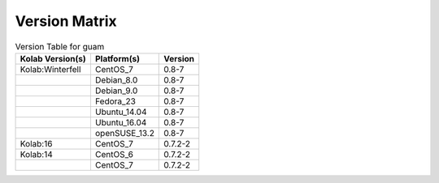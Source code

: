 .. _about-guam-version-matrix:

Version Matrix
==============

.. table:: Version Table for guam

    +---------------------+---------------+--------------------------------------+
    | Kolab Version(s)    | Platform(s)   | Version                              |
    +=====================+===============+======================================+
    | Kolab:Winterfell    | CentOS_7      | 0.8-7                                |
    +---------------------+---------------+--------------------------------------+
    |                     | Debian_8.0    | 0.8-7                                |
    +---------------------+---------------+--------------------------------------+
    |                     | Debian_9.0    | 0.8-7                                |
    +---------------------+---------------+--------------------------------------+
    |                     | Fedora_23     | 0.8-7                                |
    +---------------------+---------------+--------------------------------------+
    |                     | Ubuntu_14.04  | 0.8-7                                |
    +---------------------+---------------+--------------------------------------+
    |                     | Ubuntu_16.04  | 0.8-7                                |
    +---------------------+---------------+--------------------------------------+
    |                     | openSUSE_13.2 | 0.8-7                                |
    +---------------------+---------------+--------------------------------------+
    | Kolab:16            | CentOS_7      | 0.7.2-2                              |
    +---------------------+---------------+--------------------------------------+
    | Kolab:14            | CentOS_6      | 0.7.2-2                              |
    +---------------------+---------------+--------------------------------------+
    |                     | CentOS_7      | 0.7.2-2                              |
    +---------------------+---------------+--------------------------------------+
